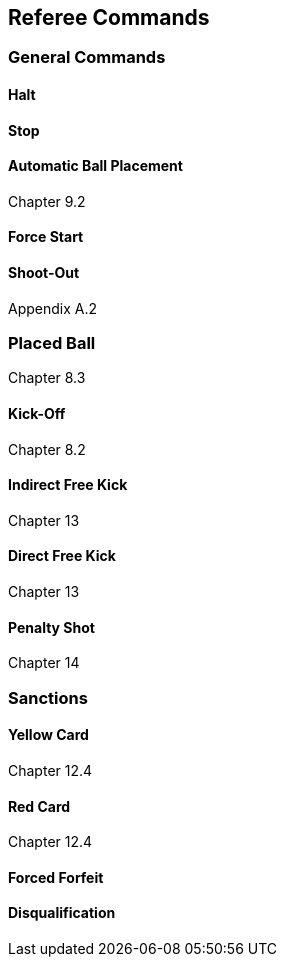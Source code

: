 == Referee Commands

=== General Commands
==== Halt
==== Stop
==== Automatic Ball Placement
Chapter 9.2

==== Force Start
==== Shoot-Out
Appendix A.2

=== Placed Ball
Chapter 8.3

==== Kick-Off
Chapter 8.2

==== Indirect Free Kick
Chapter 13

==== Direct Free Kick
Chapter 13

==== Penalty Shot
Chapter 14

=== Sanctions
==== Yellow Card
Chapter 12.4

==== Red Card
Chapter 12.4

==== Forced Forfeit
==== Disqualification

